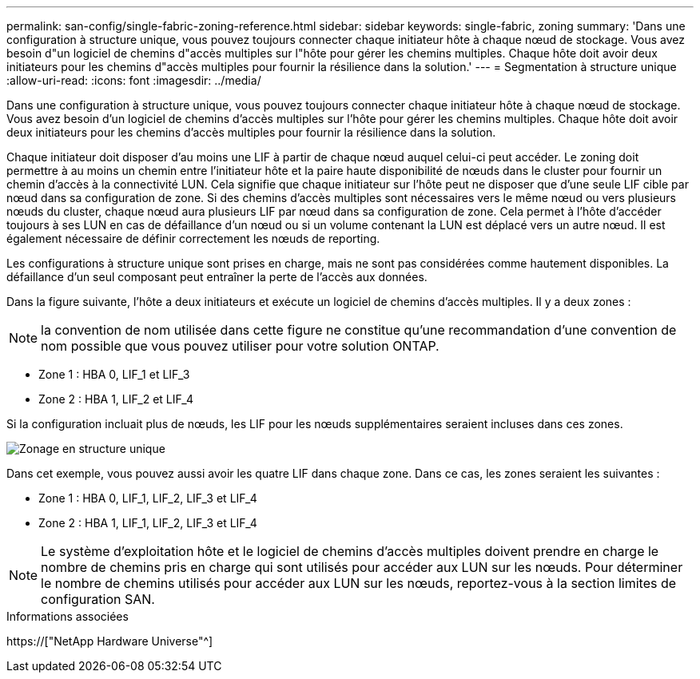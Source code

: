 ---
permalink: san-config/single-fabric-zoning-reference.html 
sidebar: sidebar 
keywords: single-fabric, zoning 
summary: 'Dans une configuration à structure unique, vous pouvez toujours connecter chaque initiateur hôte à chaque nœud de stockage. Vous avez besoin d"un logiciel de chemins d"accès multiples sur l"hôte pour gérer les chemins multiples. Chaque hôte doit avoir deux initiateurs pour les chemins d"accès multiples pour fournir la résilience dans la solution.' 
---
= Segmentation à structure unique
:allow-uri-read: 
:icons: font
:imagesdir: ../media/


[role="lead"]
Dans une configuration à structure unique, vous pouvez toujours connecter chaque initiateur hôte à chaque nœud de stockage. Vous avez besoin d'un logiciel de chemins d'accès multiples sur l'hôte pour gérer les chemins multiples. Chaque hôte doit avoir deux initiateurs pour les chemins d'accès multiples pour fournir la résilience dans la solution.

Chaque initiateur doit disposer d'au moins une LIF à partir de chaque nœud auquel celui-ci peut accéder. Le zoning doit permettre à au moins un chemin entre l'initiateur hôte et la paire haute disponibilité de nœuds dans le cluster pour fournir un chemin d'accès à la connectivité LUN. Cela signifie que chaque initiateur sur l'hôte peut ne disposer que d'une seule LIF cible par nœud dans sa configuration de zone. Si des chemins d'accès multiples sont nécessaires vers le même nœud ou vers plusieurs nœuds du cluster, chaque nœud aura plusieurs LIF par nœud dans sa configuration de zone. Cela permet à l'hôte d'accéder toujours à ses LUN en cas de défaillance d'un nœud ou si un volume contenant la LUN est déplacé vers un autre nœud. Il est également nécessaire de définir correctement les nœuds de reporting.

Les configurations à structure unique sont prises en charge, mais ne sont pas considérées comme hautement disponibles. La défaillance d'un seul composant peut entraîner la perte de l'accès aux données.

Dans la figure suivante, l'hôte a deux initiateurs et exécute un logiciel de chemins d'accès multiples. Il y a deux zones :

[NOTE]
====
la convention de nom utilisée dans cette figure ne constitue qu'une recommandation d'une convention de nom possible que vous pouvez utiliser pour votre solution ONTAP.

====
* Zone 1 : HBA 0, LIF_1 et LIF_3
* Zone 2 : HBA 1, LIF_2 et LIF_4


Si la configuration incluait plus de nœuds, les LIF pour les nœuds supplémentaires seraient incluses dans ces zones.

image::../media/scm-en-drw-single-fabric-zoning.gif[Zonage en structure unique]

Dans cet exemple, vous pouvez aussi avoir les quatre LIF dans chaque zone. Dans ce cas, les zones seraient les suivantes :

* Zone 1 : HBA 0, LIF_1, LIF_2, LIF_3 et LIF_4
* Zone 2 : HBA 1, LIF_1, LIF_2, LIF_3 et LIF_4


[NOTE]
====
Le système d'exploitation hôte et le logiciel de chemins d'accès multiples doivent prendre en charge le nombre de chemins pris en charge qui sont utilisés pour accéder aux LUN sur les nœuds. Pour déterminer le nombre de chemins utilisés pour accéder aux LUN sur les nœuds, reportez-vous à la section limites de configuration SAN.

====
.Informations associées
https://["NetApp Hardware Universe"^]
